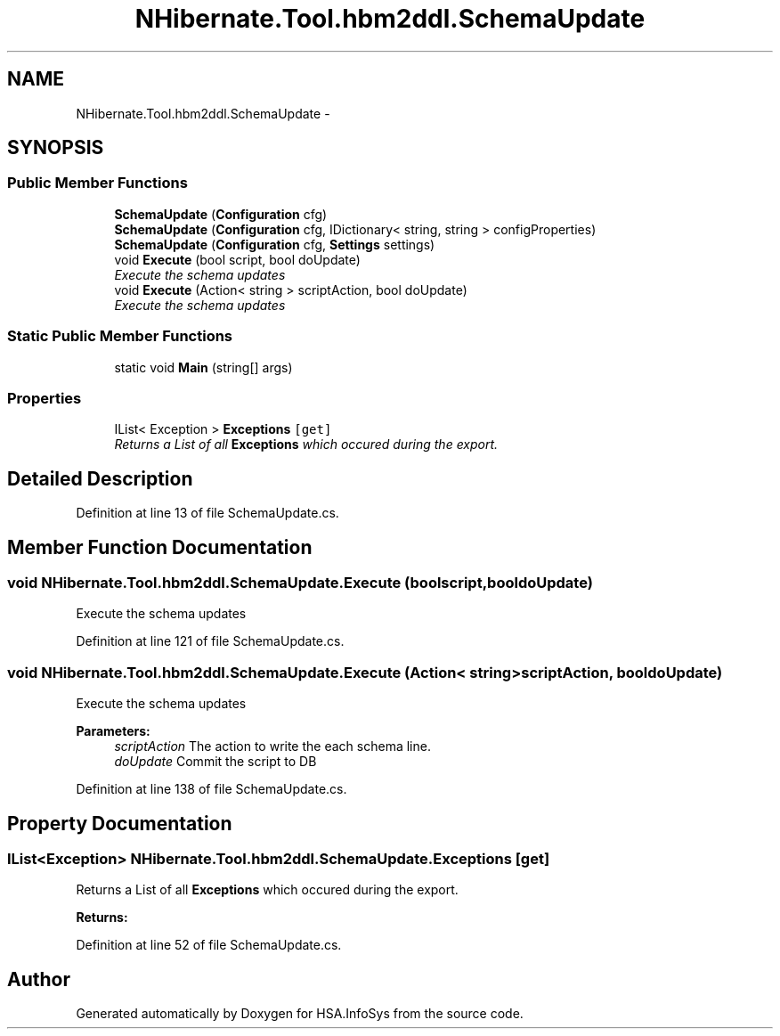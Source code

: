 .TH "NHibernate.Tool.hbm2ddl.SchemaUpdate" 3 "Fri Jul 5 2013" "Version 1.0" "HSA.InfoSys" \" -*- nroff -*-
.ad l
.nh
.SH NAME
NHibernate.Tool.hbm2ddl.SchemaUpdate \- 
.SH SYNOPSIS
.br
.PP
.SS "Public Member Functions"

.in +1c
.ti -1c
.RI "\fBSchemaUpdate\fP (\fBConfiguration\fP cfg)"
.br
.ti -1c
.RI "\fBSchemaUpdate\fP (\fBConfiguration\fP cfg, IDictionary< string, string > configProperties)"
.br
.ti -1c
.RI "\fBSchemaUpdate\fP (\fBConfiguration\fP cfg, \fBSettings\fP settings)"
.br
.ti -1c
.RI "void \fBExecute\fP (bool script, bool doUpdate)"
.br
.RI "\fIExecute the schema updates \fP"
.ti -1c
.RI "void \fBExecute\fP (Action< string > scriptAction, bool doUpdate)"
.br
.RI "\fIExecute the schema updates \fP"
.in -1c
.SS "Static Public Member Functions"

.in +1c
.ti -1c
.RI "static void \fBMain\fP (string[] args)"
.br
.in -1c
.SS "Properties"

.in +1c
.ti -1c
.RI "IList< Exception > \fBExceptions\fP\fC [get]\fP"
.br
.RI "\fIReturns a List of all \fBExceptions\fP which occured during the export\&. \fP"
.in -1c
.SH "Detailed Description"
.PP 
Definition at line 13 of file SchemaUpdate\&.cs\&.
.SH "Member Function Documentation"
.PP 
.SS "void NHibernate\&.Tool\&.hbm2ddl\&.SchemaUpdate\&.Execute (boolscript, booldoUpdate)"

.PP
Execute the schema updates 
.PP
Definition at line 121 of file SchemaUpdate\&.cs\&.
.SS "void NHibernate\&.Tool\&.hbm2ddl\&.SchemaUpdate\&.Execute (Action< string >scriptAction, booldoUpdate)"

.PP
Execute the schema updates 
.PP
\fBParameters:\fP
.RS 4
\fIscriptAction\fP The action to write the each schema line\&.
.br
\fIdoUpdate\fP Commit the script to DB
.RE
.PP

.PP
Definition at line 138 of file SchemaUpdate\&.cs\&.
.SH "Property Documentation"
.PP 
.SS "IList<Exception> NHibernate\&.Tool\&.hbm2ddl\&.SchemaUpdate\&.Exceptions\fC [get]\fP"

.PP
Returns a List of all \fBExceptions\fP which occured during the export\&. 
.PP
\fBReturns:\fP
.RS 4

.RE
.PP

.PP
Definition at line 52 of file SchemaUpdate\&.cs\&.

.SH "Author"
.PP 
Generated automatically by Doxygen for HSA\&.InfoSys from the source code\&.
